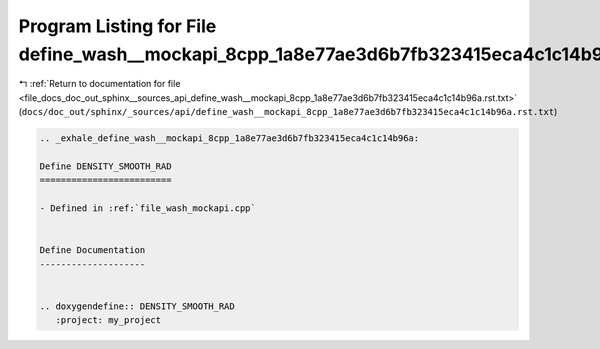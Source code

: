 
.. _program_listing_file_docs_doc_out_sphinx__sources_api_define_wash__mockapi_8cpp_1a8e77ae3d6b7fb323415eca4c1c14b96a.rst.txt:

Program Listing for File define_wash__mockapi_8cpp_1a8e77ae3d6b7fb323415eca4c1c14b96a.rst.txt
=============================================================================================

|exhale_lsh| :ref:`Return to documentation for file <file_docs_doc_out_sphinx__sources_api_define_wash__mockapi_8cpp_1a8e77ae3d6b7fb323415eca4c1c14b96a.rst.txt>` (``docs/doc_out/sphinx/_sources/api/define_wash__mockapi_8cpp_1a8e77ae3d6b7fb323415eca4c1c14b96a.rst.txt``)

.. |exhale_lsh| unicode:: U+021B0 .. UPWARDS ARROW WITH TIP LEFTWARDS

.. code-block:: cpp

   .. _exhale_define_wash__mockapi_8cpp_1a8e77ae3d6b7fb323415eca4c1c14b96a:
   
   Define DENSITY_SMOOTH_RAD
   =========================
   
   - Defined in :ref:`file_wash_mockapi.cpp`
   
   
   Define Documentation
   --------------------
   
   
   .. doxygendefine:: DENSITY_SMOOTH_RAD
      :project: my_project
